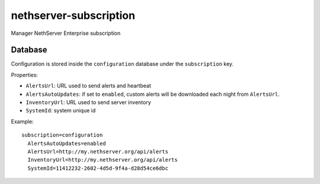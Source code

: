 =======================
nethserver-subscription
=======================

Manager NethServer Enterprise subscription

Database
========

Configuration is stored inside the ``configuration`` database under the ``subscription`` key.

Properties:

- ``AlertsUrl``: URL used to send alerts and heartbeat
- ``AlertsAutoUpdates``: if set to ``enabled``, custom alerts will be downloaded each night from ``AlertsUrl``.
- ``InventoryUrl``: URL used to send server inventory
- ``SystemId``: system unique id

Example: ::

  subscription=configuration
    AlertsAutoUpdates=enabled
    AlertsUrl=http://my.nethserver.org/api/alerts
    InventoryUrl=http://my.nethserver.org/api/alerts
    SystemId=11412232-2602-4d5d-9f4a-d28d54ce6dbc

